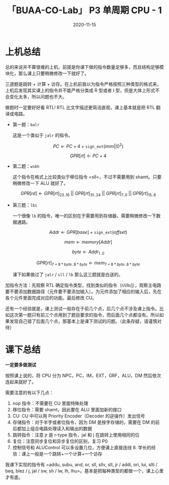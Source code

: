 #+title: 「BUAA-CO-Lab」 P3 单周期 CPU - 1
#+date: 2020-11-15
#+hugo_aliases: 2020-11-15-buaa-co-lab-p3
#+hugo_tags: 体系结构
#+hugo_series: buaa-co

* 上机总结
总的来说并不算很难的上机，前提是你课下做的指令数量足够多，而且结构足够模块化，那么课上只要稍微修改一下就好了。

三道题是跳转 + 计算 + 访存。在上机前我以为指令严格按照三种类型的格式来，上机后发现其实课上的指令并不能严格分类成 R 型或者 I 型，但是大体上形式不会变化太多，所以问题也不大。

做题时一定要好好看 RTL! RTL 比文字描述更简洁直观，课上基本就是把 RTL 翻译成电路。

- 第一题：=balr=

  这是一个类似于 =jalr= 的指令。

  \[PC \leftarrow PC + 4 + \mathtt{sign\_ext}(imm||0^2)\]

  \[GPR[rt] \leftarrow PC + 4\]

- 第二题：=wsbh=

  这个指令在格式上比较类似于移位指令 =sll=，不过不需要用到 shamt。只要稍微修改一下 ALU 就好了。

  \[GPR[rd] \leftarrow GPR[rt]_{23..16}\ ||\ GPR[rt]_{31..24}\ ||\ GPR[rt]_{7..0}\ ||\ GPR[rt]_{15..8}\]

- 第三题：=lbi=

  一个很像 =lb= 的指令，唯一的区别在于需要用到存储器，需要稍微修改一下数据通路。

  \[Addr \leftarrow GPR[base] + \mathtt{sign\_ext}(offset)\]

  \[mem \leftarrow memory[Addr]\]

  \[byte \leftarrow Addr_{1..0}\]

  \[GPR[rt]_{7+8*byte..8*byte} \leftarrow mem_{7+8*byte..8*byte}\]

  课下如果做过了 =jalr= / =sll= / =lb= 那么这三题就是白送的。

加指令方法：先观察 RTL 确定指令类型，找到类似的指令（r/i/b/j），观察主电路要不要添加数据路径（元件要不要添加输入）。为元件添加了相应的输入后，先在各个元件里面完成对应的功能。最后修改 CU。

还有一个经验就是，课上测试一般存在于前几个点，后几个点不涉及课上指令。比如这次第一题只有前三个点用到了题目要求的指令，而后面几个点都没有。所以如果发现自己错了后面几个点，那基本上是课下测试的问题。（此条存疑，请谨慎对待）

* 课下总结
*一定要多做测试*

按照课上说的，将 CPU 分为 NPC，PC，IM，EXT，GRF，ALU，DM 然后依次连起来就好了。

需要注意的有以下几点：

1. nop 指令：不需要在 CU 里面特殊处理
2. 移位指令：需要 shamt，因此要在 ALU 里面加新的接口
3. CU: CU 中可以用 Priority Encoder（Decoder 的逆操作）发出信号
4. 存储指令：对于半字或者位指令，因为 DM 是按字存储的，需要在 DM 的前后都加上组合电路处理读入和输出的数据
5. 跳转指令：注意 jr 是 r-type 指令，jal 和 j 在跳转上使用相同的位
6. 复位：注意同步复位和异步复位的区别，复习 P0
7. 控制信号和 ALUControl 可以多设置几位，方便课上直接连线 8. 学长的经验：课上一般是一个跳转+一个计算+一个访存

我课下实现的指令有 =addu, subu, and, or, sll, sllv, slt, jr / addi, ori, lui, slti / beq, blez / j, jal / sw, sh / lw, lh, lhu=。基本是把每种类型的都做一个，课上心里才有底。
